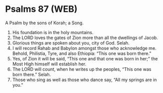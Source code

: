 * Psalms 87 (WEB)
:PROPERTIES:
:ID: WEB/19-PSA087
:END:

 A Psalm by the sons of Korah; a Song.
1. His foundation is in the holy mountains.
2. The LORD loves the gates of Zion more than all the dwellings of Jacob.
3. Glorious things are spoken about you, city of God. Selah.
4. I will record Rahab and Babylon amongst those who acknowledge me. Behold, Philistia, Tyre, and also Ethiopia: “This one was born there.”
5. Yes, of Zion it will be said, “This one and that one was born in her;” the Most High himself will establish her.
6. The LORD will count, when he writes up the peoples, “This one was born there.” Selah.
7. Those who sing as well as those who dance say, “All my springs are in you.”
